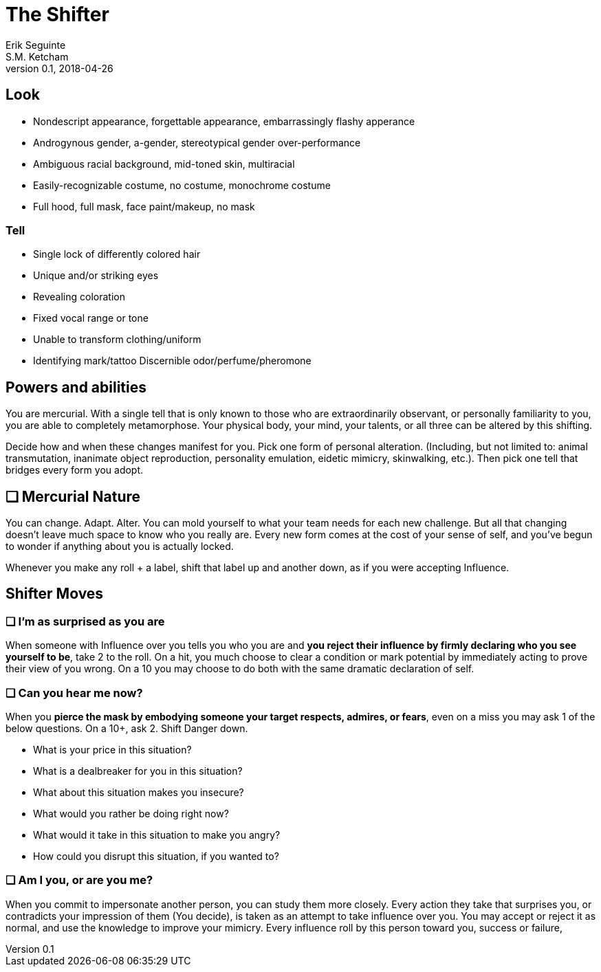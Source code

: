 = The Shifter
Erik Seguinte; S.M. Ketcham
v0.1, 2018-04-26

== Look

* Nondescript appearance, forgettable appearance, embarrassingly flashy apperance
* Androgynous gender, a-gender, stereotypical gender over-performance
* Ambiguous racial background, mid-toned skin, multiracial
* Easily-recognizable costume, no costume, monochrome costume
* Full hood, full mask, face paint/makeup, no mask

=== Tell

* Single lock of differently colored hair
* Unique and/or striking eyes
* Revealing coloration
* Fixed vocal range or tone
* Unable to transform clothing/uniform
* Identifying mark/tattoo
Discernible odor/perfume/pheromone


== Powers and abilities
You are mercurial. With a single tell that is only known to those who are extraordinarily observant, or personally familiarity to you, you are able to completely metamorphose. Your physical body, your mind, your talents, or all three can be altered by this shifting.

Decide how and when these changes manifest for you. Pick one form of personal alteration. (Including, but not limited to: animal transmutation, inanimate object reproduction, personality emulation, eidetic mimicry, skinwalking, etc.). Then pick one tell that bridges every form you adopt.

== ❑ Mercurial Nature
You can change. Adapt. Alter.
You can mold yourself to what your team needs for each new challenge.
But all that changing doesn’t leave much space to know who you really are.
Every new form comes at the cost of your sense of self, and you’ve begun to wonder if anything about you is actually locked.

Whenever you make any roll + a label, shift that label up and another down, as if you were accepting Influence.


== Shifter Moves
=== ❑ I'm as surprised as you are
When someone with Influence over you tells you who you are and *you reject their influence by firmly declaring who you see yourself to be*, take +2 to the roll.
On a hit, you much choose to clear a condition or mark potential by immediately acting to prove their view of you wrong. On a 10+ you may choose to do both with the same dramatic declaration of self.

=== ❑ Can you hear me now?
When you *pierce the mask by embodying someone your target respects, admires, or fears*, even on a miss you may ask 1 of the below questions. On a 10+, ask 2. Shift Danger down.

* What is your price in this situation?
* What is a dealbreaker for you in this situation?
* What about this situation makes you insecure?
* What would you rather be doing right now?
* What would it take in this situation to make you angry?
* How could you disrupt this situation, if you wanted to?

=== ❑ Am I you, or are you me?
When you commit to impersonate another person, you can study them more closely. Every action they take that surprises you, or contradicts your impression of them (You decide), is taken as an attempt to take influence over you. You may accept or reject it as normal, and use the knowledge to improve your mimicry. Every influence roll by this person toward you, success or failure,
